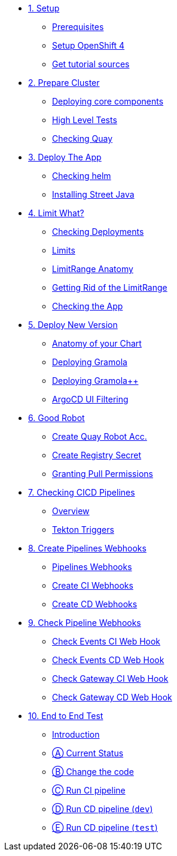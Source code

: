 * xref:01-setup.adoc[1. Setup]
** xref:01-setup.adoc#prerequisite[Prerequisites]
** xref:01-setup.adoc#openshift[Setup OpenShift 4]
ifeval::["{use-quay-io}" == "true"]
** xref:01-setup.adoc#container-registry-account[Container Registry Account]
endif::[]
** xref:01-setup.adoc#download-tutorial[Get tutorial sources]

* xref:02-prepare-cluster.adoc[2. Prepare Cluster]
** xref:02-prepare-cluster.adoc#deploying-core-components[Deploying core components]
** xref:02-prepare-cluster.adoc#high-level-tests[High Level Tests]
** xref:02-prepare-cluster.adoc#checking-quay[Checking Quay]

* xref:03-deploy-the-app.adoc[3. Deploy The App]
** xref:03-deploy-the-app.adoc#checking-helm-cli[Checking helm]
** xref:03-deploy-the-app.adoc#installing-street-java[Installing Street Java]

* xref:04-limit-what.adoc[4. Limit What?]
** xref:04-limit-what.adoc#checking-deployments[Checking Deployments]
** xref:04-limit-what.adoc#limits[Limits]
** xref:04-limit-what.adoc#limitrange-anatomy[LimitRange Anatomy]
** xref:04-limit-what.adoc#getting-rid-of-the-limirange[Getting Rid of the LimitRange]
** xref:04-limit-what.adoc#checking-the-app[Checking the App]

* xref:05-deploy-a-new-version.adoc[5. Deploy New Version]
** xref:05-deploy-a-new-version.adoc#anatomy-of-your-chart[Anatomy of your Chart]
** xref:05-deploy-a-new-version.adoc#deploying-gramola[Deploying Gramola]
** xref:05-deploy-a-new-version.adoc#deploying-gramola-additional[Deploying Gramola++]
** xref:05-deploy-a-new-version.adoc#argocd-ui-filtering[ArgoCD UI Filtering]

* xref:06-good-robot.adoc[6. Good Robot]
** xref:06-good-robot.adoc#create-root-account-in-quay[Create Quay Robot Acc.]
** xref:06-good-robot.adoc#create-registry-secret[Create Registry Secret]
** xref:06-good-robot.adoc#grant-pull-permissions[Granting Pull Permissions] 

* xref:07-checking-cicd-pipelines.adoc[7. Checking CICD Pipelines]
** xref:07-checking-cicd-pipelines.adoc#overview[Overview]
** xref:07-checking-cicd-pipelines.adoc#tekton-triggers[Tekton Triggers]

* xref:08-create-pipeline-webhooks.adoc[8. Create Pipelines Webhooks]
** xref:08-create-pipeline-webhooks.adoc#pipeline-webhooks[Pipelines Webhooks]
** xref:08-create-pipeline-webhooks.adoc#create-ci-webhooks[Create CI Webhooks]
** xref:08-create-pipeline-webhooks.adoc#create-cd-webhooks[Create CD Webhooks]

* xref:09-test-cicd-pipelines.adoc[9. Check Pipeline Webhooks]
** xref:09-test-cicd-pipelines.adoc#check-events-ci-web-hook[Check Events CI Web Hook]
** xref:09-test-cicd-pipelines.adoc#check-events-cd-web-hook[Check Events CD Web Hook]
** xref:09-test-cicd-pipelines.adoc#check-gateway-ci-web-hook[Check Gateway CI Web Hook]
** xref:09-test-cicd-pipelines.adoc#check-gateway-cd-web-hook[Check Gateway CD Web Hook]

* xref:10-end-to-end-test.adoc[10. End to End Test]
** xref:10-end-to-end-test.adoc#introduction[Introduction]
** xref:10-end-to-end-test.adoc#current-status[Ⓐ Current Status]
** xref:10-end-to-end-test.adoc#change-the-code[Ⓑ Change the code]
** xref:10-end-to-end-test.adoc#run-ci-pipeline[Ⓒ Run CI pipeline]
** xref:10-end-to-end-test.adoc#running-cd-pipeline-dev[Ⓓ Run CD pipeline (`dev`)]
** xref:10-end-to-end-test.adoc#running-cd-pipeline-test[Ⓔ Run CD pipeline (`test`)]
